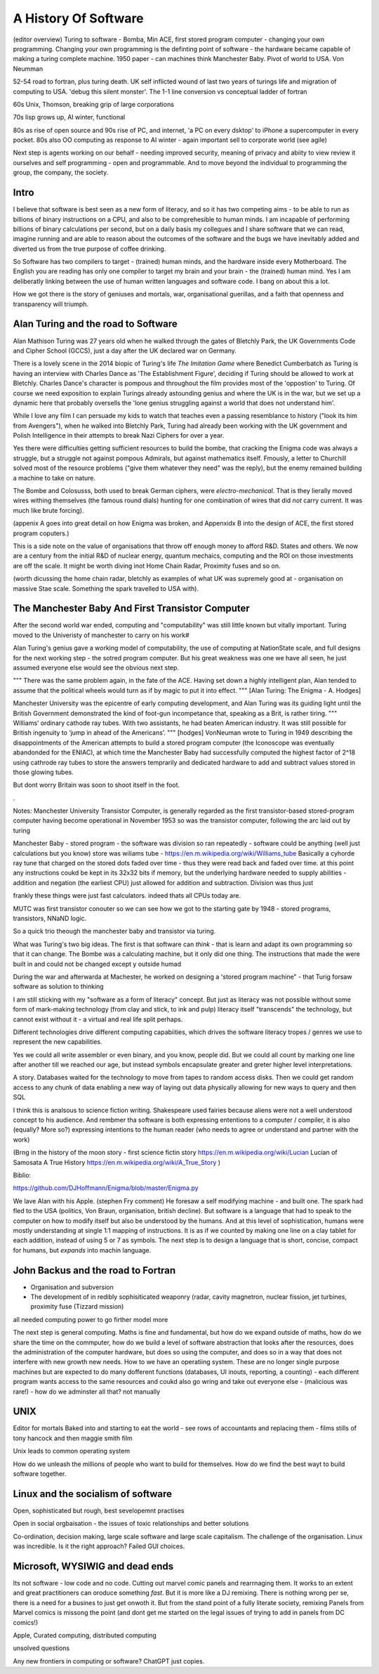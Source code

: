 A History Of Software
=====================

(editor overview)
Turing to software - Bomba, Min ACE, first stored program computer - changing your own programming.  
Changing your own programming is the definting point of software - the hardware became capable of making a turing complete machine. 
1950 paper - can machines think
Manchester Baby. Pivot of world to USA. Von Neumman

52-54 road to fortran, plus turing death.
UK self inflicted wound of last two years of turings life and migration of computing to USA.
'debug this silent monster'. The 1-1 line conversion vs conceptual ladder of fortran

60s Unix, Thomson, breaking grip of large corporations

70s lisp grows up, AI winter, functional 

80s as rise of open source and 90s rise of PC, and internet, 'a PC on every dsktop' to iPhone a supercomputer in every pocket.
80s also OO computing as response to AI winter - again important sell to corporate world (see agile)

Next step is agents working on our behalf - needing improved security, meaning of privacy and abiity to view review it ourselves and self programming - open and programmable.  And to move beyond the individual to programming the group, the company, the society.

Intro
-----

I believe that software is best seen as a new form of literacy, and so it has two competing aims - to be able to run as billions of binary instructions on a CPU, and also to be comprehesible to human minds.  I am incapable of performing billions of binary calculations per second, but on a daily basis my collegues and I share software that we can read, imagine running and are able to reason about the outcomes of the software and the bugs we have inevitably added and diverted us from the true purpose of coffee drinking.  

So Software has two compilers to target - (trained) human minds, and the hardware inside every Motherboard.  The English you are reading has only one compiler to target my brain and your brain - the (trained) human mind.  Yes I am deliberatly linking between the use of human written languages and software code.  I bang on about this a lot.

How we got there is the story of geniuses and mortals, war, organisational guerillas, and a faith that openness and transparency will triumph.





Alan Turing and the road to Software 
------------------------------------

Alan Mathison Turing was 27 years old when he walked through the gates of Bletchly Park, the UK Governments Code and Cipher School (GCCS), just a day after the UK declared war on Germany. 

There is a lovely scene in the 2014 biopic of Turing's life `The Imitation Game` where Benedict Cumberbatch as Turing is having an interview with Charles Dance as 'The Establishment Figure', deciding if Turing should be allowed to work at Bletchly.  Charles Dance's character is pompous and throughout the film provides most of the 'oppostion' to Turing.  Of course we need exposition to explain Turings already astounding genius and where the UK is in the war, but we set up a dynamic here that probably oversells the 'lone genius struggling against a world that does not understand him'.

While I love any film I can persuade my kids to watch that teaches even a passing resemblance to history ("look its him from Avengers"), when he walked into Bletchly Park, Turing had already been working with the UK government and Polish Intelligence in their attempts to break Nazi Ciphers for over a year.

Yes there were difficulties getting sufficient resources to build the bombe, that cracking the Enigma code was always a struggle, but a struggle not against pompous Admirals, but against mathematics itself. Fmously, a letter to Churchill solved most of the resource problems ("give them whatever they need" was the reply), but the enemy remained building a machine to take on nature.  

The Bombe and Colosusss, both used to break German ciphers, were *electro-mechanical*.  That is they lierally moved wires withing themselves (the famous round dials) hunting for one combination of wires that did *not* carry current.  It was much like brute forcing).

(appenix A goes into great detail on how Enigma was broken, and Appenxidx B into the design of ACE, the first stored program coputers.)

This is a side note on the value of organisations that throw off enough money to afford R&D. States and others. We now are a century from the initial R&D of nuclear energy, quantum mechaics, computing and the ROI on those investments are off the scale.  It might be worth diving inot Home Chain Radar, Proximity fuses and so on.

(worth dicussing the home chain radar, bletchly as examples of what UK was supremely good at - organisation on massive Stae scale. Something the spark travelled to USA with).


The Manchester Baby And First Transistor Computer
-------------------------------------------------
After the second world war ended, computing and "computability" was still little known but vitally important.  Turing moved to the Univeristy of manchester to carry on his work#

Alan Turing's genius gave a working model of computability, the use of computing at NationState scale, and full designs for the next working step - the sotred program computer.  But his great weakness was one we have all seen, he just assumed everyone else would see the obvious next step.

"""
There was the same problem again, in the fate of the ACE. Having set down a highly intelligent plan, Alan tended to assume that the political wheels would turn as if by magic to put it into effect.
""" [Alan Turing: The Enigma - A. Hodges]

Manchester University was the epicentre of early computing development, and Alan Turing was its guiding light until the British Government demonstrated the kind of foot-gun incompetance that, speaking as a Brit, is rather tiring.  
"""
Williams’ ordinary cathode ray tubes. With two assistants, he had beaten American industry. It was still possible for British ingenuity to ‘jump in ahead of the Americans’.
""" [hodges]
VonNeuman wrote to Turing in 1949 describing the disappointments of the American attempts to build a stored program computer (the Iconoscope was eventually abandonded for the ENIAC), at which time the Manchester Baby had successfully computed the highest factor of 2^18 using cathrode ray tubes to store the answers temprarily and dedicated hardware to add and subtract values stored in those glowing tubes.

But dont worry Britain was soon to shoot itself in the foot.

.


Notes:
Manchester University Transistor Computer, is generally regarded as the first transistor-based stored-program computer having become operational in November 1953
so was the transistor computer, following the arc laid out by turing


Manchester Baby
- stored program
- the software was division
so ran repeatedly 
- software could be anything (well just calculations but you know)
store was wiliams tube - https://en.m.wikipedia.org/wiki/Williams_tube
Basically a cyhorde ray tune that charged on the stored dots faded over time - thus they were read back and faded over time. 
at this point any instructions coukd be kept in its 32x32 bits if memory, but the underlying hardware needed to supply abilities - addition and negation (the earliest CPU) just allowed for addition and subtraction.  Division was thus just 

frankly these things were just fast calculators. indeed thats all CPUs today are.

MUTC was first transistor conouter so we can see how we got to the starting gate by 1948 - stored programs, transistors, NNaND logic.

So a quick trio theough the manchester baby and transistor via turing.


What was Turing's two big ideas.  The first is that software can *think* - that is learn and adapt its own programming so that it can change.  The Bombe was a calculating machine, but it only did one thing.  The instructions that made the were built in and could not be changed except y outside humad

During the war and afterwarda at Machester, he worked on designing a 'stored program machine" - that 
Turig forsaw software as solution to thinking

I am still sticking with my "software as a form of literacy" concept.  But just as literacy was not possible without some form of mark-making technology (from clay and stick, to ink and pulp) literacy itself "transcends" the technology, but cannot exist without it - a virtual and real life split perhaps.


Different technologies drive different computing capabiities, which drives the software literacy tropes / genres we use to represent the new capabilities.

Yes we could all write assembler or even binary, and you know, people did. But we could all count by marking one line after another till we reached our age, but instead symbols encapsulate greater and greter higher level interpretations.

A story.
Databases waited for the technology to move from tapes to random access disks. Then we could get random access to any chunk of data enabling a new way of laying out data physically allowing for new ways to query and then SQL 
 

I think this is analsous to science fiction writing.
Shakespeare used fairies because aliens were not a well understood concept to his audience.  And rembmer tha software is both expressing ententions to a computer / compiler, it is also (equally? More so?) expressing intentions to the human reader (who needs to agree or understand and partner with the work)

(Brng in the history of the moon story - first science fictin story
https://en.m.wikipedia.org/wiki/Lucian
Lucian of Samosata 
A True History
https://en.m.wikipedia.org/wiki/A_True_Story
)

Biblio:

https://github.com/DJHoffmann/Enigma/blob/master/Enigma.py

We lave Alan with his Apple. (stephen Fry comment)
He foresaw a self modifying machine - and built one. The spark had fled to the USA (politics, Von Braun, organisation, british decline).  But software is a language that had to speak to the computer on how to modify itself but also be understood by the humans.  And at this level of sophistication, humans were mostly understanding at single 1:1 mapping of instructions.  It is as if we counted by making one line on a clay tablet for each addition, instead of using 5 or 7 as symbols.  The next step is to design a language that is short, concise, compact for humans, but *expands* into machin language.



John Backus and the road to Fortran
-------
- Organisation and subversion 
- The development of in redibly sophisiticated weaponry (radar, cavity magnetron, nuclear fission, jet turbines, proximity fuse (Tizzard mission)

all needed computing power to go firther model more


The next step is general computing. Maths is fine and fundamental, but how do we expand outside of maths, how do we share the time on the commputer, how do we build a level of software abstraction that looks after the resources, does the administration of the computer hardware, but does so using the computer, and does so in a way that does not interfere with new growth new needs.  How to we have an operatiing system.  These are no longer single purpose machines but are expected to do many dofferent functions (databases, UI inouts, reporting, a counting) - each different program wants access to the same resources and coukd also go wring and take out everyone else - (malicious was rare!) - how do we adminster all that?  not manually  

UNIX 
----
Editor for mortals
Baked into and starting to eat the world - see rows of accountants and replacing them - films stills of tony hancock and then maggie smith film

Unix leads to common operating system 

How do we unleash the millions of people who want to build for themselves. How do we find the best wayt to build software together.

Linux and the socialism of software 
----------------------
Open, sophisticated but rough, best sevelopemnt practises 

Open in social orgbaisation - the issues of toxic relationships and better solutions

Co-ordination, decision making, large scale software and large scale capitalism.  The challenge of the organisation.  Linux was incredible. Is it the right approach? Failed GUI choices. 

Microsoft, WYSIWIG and dead ends
------------------------
Its not software - low code and no code. Cutting out marvel comic panels and rearrnaging them. It works to an extent and great practitioners can oroduce something *fast*. But it is more like a DJ remixing. There is nothing wrong per se, there is a need for a busines to just get onwoth it.  But from the stand point of a fully literate society, remixing Panels from Marvel comics is missong the point (and dont get me started on the legal issues of trying to add in panels from DC comics!)


Apple, Curated computing, distributed computing

unsolved questions

Any new frontiers in computing or software? ChatGPT just copies.
